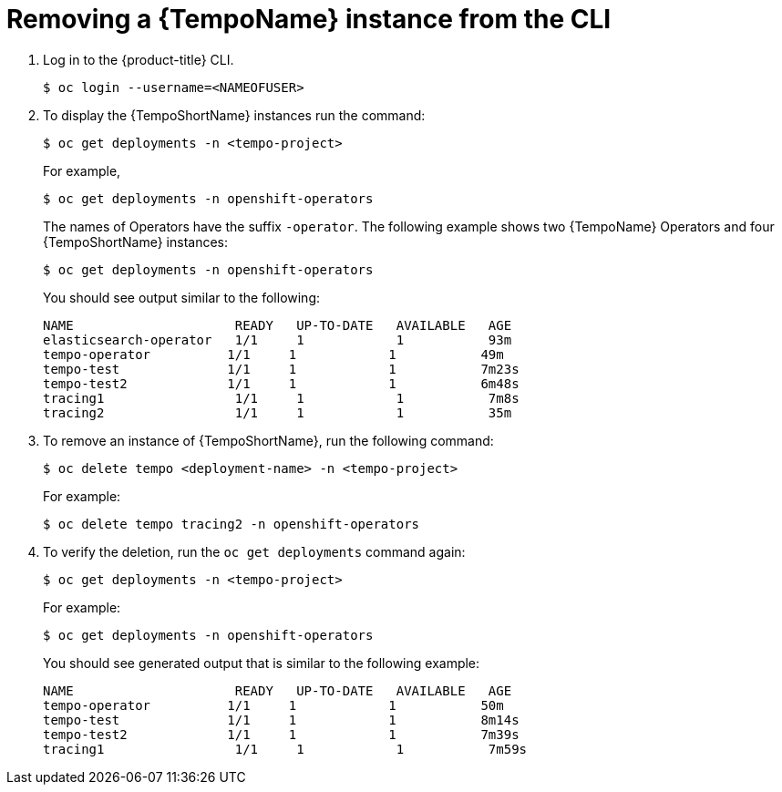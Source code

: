 //Module included in the following assemblies:
//
//* distr_tracing_install/dist-tracing-tempo-removing.adoc

:_content-type: PROCEDURE
[id="distr-tracing-removing-tempo-instance-cli_{context}"]
= Removing a {TempoName} instance from the CLI

. Log in to the {product-title} CLI.
+
[source,terminal]
----
$ oc login --username=<NAMEOFUSER> 
----
+
. To display the {TempoShortName} instances run the command:
+
[source,terminal]
----
$ oc get deployments -n <tempo-project>
----
+
For example,
+
[source,terminal]
----
$ oc get deployments -n openshift-operators
----
+
The names of Operators have the suffix `-operator`. The following example shows two {TempoName} Operators and four {TempoShortName} instances:
+
[source,terminal]
----
$ oc get deployments -n openshift-operators
----
+
You should see output similar to the following:
+
[source,terminal]
----
NAME                     READY   UP-TO-DATE   AVAILABLE   AGE
elasticsearch-operator   1/1     1            1           93m
tempo-operator          1/1     1            1           49m
tempo-test              1/1     1            1           7m23s
tempo-test2             1/1     1            1           6m48s
tracing1                 1/1     1            1           7m8s
tracing2                 1/1     1            1           35m
----
+
. To remove an instance of {TempoShortName}, run the following command:
+
[source,terminal]
----
$ oc delete tempo <deployment-name> -n <tempo-project>
----
+
For example:
+
[source,terminal]
----
$ oc delete tempo tracing2 -n openshift-operators
----
+

. To verify the deletion, run the `oc get deployments` command again:
+
[source,terminal]
----
$ oc get deployments -n <tempo-project>
----

+
For example:
+
[source,terminal]
----
$ oc get deployments -n openshift-operators
----
+
You should see generated output that is similar to the following example:
+
[source,terminal]
----
NAME                     READY   UP-TO-DATE   AVAILABLE   AGE
tempo-operator          1/1     1            1           50m
tempo-test              1/1     1            1           8m14s
tempo-test2             1/1     1            1           7m39s
tracing1                 1/1     1            1           7m59s
----
